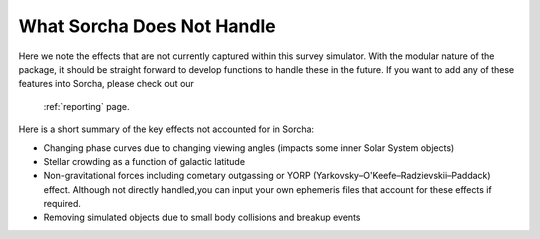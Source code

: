 What Sorcha Does Not Handle
=================================

Here we note the effects that are not currently captured within this survey simulator. With the 
modular nature of the package, it should be straight forward to develop functions to handle these 
in the future. If you want to add any of these features into Sorcha, please check out our 
 :ref:`reporting` page.

Here is a short summary of the key effects not accounted for in Sorcha:

- Changing phase curves due to changing viewing angles (impacts some inner Solar System objects)
- Stellar crowding as a function of galactic latitude
- Non-gravitational forces including cometary outgassing or YORP (Yarkovsky–O'Keefe–Radzievskii–Paddack) effect. Although not directly handled,you can input your own ephemeris files that account for these effects if required.  
- Removing simulated objects due to small body collisions and breakup events


.. seealso::
   We do have methods for  users to easily develop their own functions for adjusting the apparent 
   magnitude of the simulated objects  due to cometary activity, rotational light curves, cometary 
   outbursts, etc. We have some basic functionality already built for simple sinusoidal rotational 
   light curves and cometary activity. Further details can be found  in the
   `Sorcha community tools <https://sorcha-community-utils.readthedocs.io/en/latest/?badge=latest>`_.  
